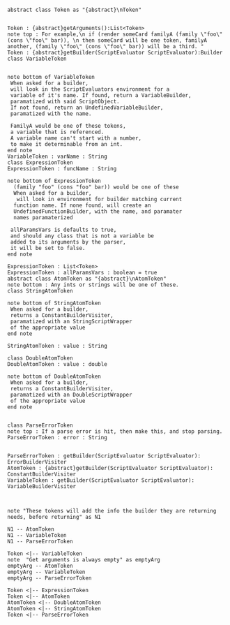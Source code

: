 #+BEGIN_SRC plantuml :file TokensUML.png

abstract class Token as "{abstract}\nToken"


Token : {abstract}getArguments():List<Token>
note top : For example,\n if (render someCard familyA (family \"foo\" (cons \"foo\" bar)), \n then someCard will be one token, familyA another, (family \"foo\" (cons \"foo\" bar)) will be a third. "
Token : {abstract}getBuilder(ScriptEvaluator ScriptEvaluator):Builder
class VariableToken


note bottom of VariableToken
 When asked for a builder,
 will look in the ScriptEvaluators environment for a
 variable of it's name. If found, return a VariableBuilder,
 paramatized with said ScriptObject. 
 If not found, return an UndefinedVariableBuilder,
 paramatized with the name.

 FamilyA would be one of these tokens,
 a variable that is referenced.
 A variable name can't start with a number,
 to make it determinable from an int.
end note
VariableToken : varName : String
class ExpressionToken
ExpressionToken : funcName : String

note bottom of ExpressionToken
  (family "foo" (cons "foo" bar)) would be one of these
  When asked for a builder,
   will look in environment for builder matching current
  function name. If none found, will create an 
  UndefinedFunctionBuilder, with the name, and paramater
  names paramaterized

 allParamsVars is defaults to true, 
 and should any class that is not a variable be 
 added to its arguments by the parser, 
 it will be set to false.
end note

ExpressionToken : List<Token>
ExpressionToken : allParamsVars : boolean = true
abstract class AtomToken as "{abstract}\nAtomToken"
note bottom : Any ints or strings will be one of these. 
class StringAtomToken 

note bottom of StringAtomToken
 When asked for a builder,
 returns a ConstantBuilderVisiter,
 paramatized with an StringScriptWrapper
 of the appropriate value
end note

StringAtomToken : value : String

class DoubleAtomToken
DoubleAtomToken : value : double

note bottom of DoubleAtomToken
 When asked for a builder,
 returns a ConstantBuilderVisiter,
 paramatized with an DoubleScriptWrapper
 of the appropriate value
end note


class ParseErrorToken
note top : If a parse error is hit, then make this, and stop parsing.
ParseErrorToken : error : String


ParseErrorToken : getBuilder(ScriptEvaluator ScriptEvaluator): ErrorBuilderVisiter
AtomToken : {abstract}getBuilder(ScriptEvaluator ScriptEvaluator): ConstantBuilderVisiter
VariableToken : getBuilder(ScriptEvaluator ScriptEvaluator): VariableBuilderVisiter



note "These tokens will add the info the builder they are returning needs, before returning" as N1

N1 -- AtomToken
N1 -- VariableToken
N1 -- ParseErrorToken

Token <|-- VariableToken
note  "Get arguments is always empty" as emptyArg
emptyArg -- AtomToken
emptyArg -- VariableToken
emptyArg -- ParseErrorToken

Token <|-- ExpressionToken
Token <|-- AtomToken
AtomToken <|-- DoubleAtomToken
AtomToken <|-- StringAtomToken
Token <|-- ParseErrorToken




#+END_SRC

#+RESULTS:
[[file:TokensUML.png]]

